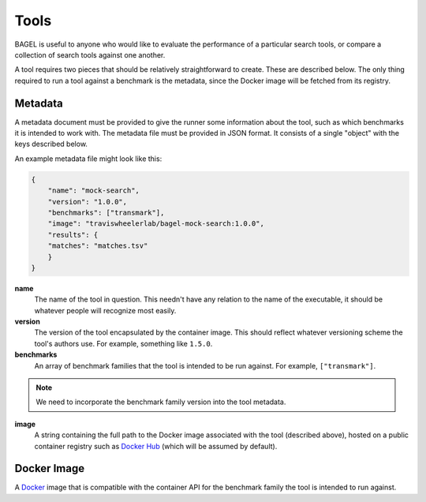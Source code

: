 .. _tools:

Tools
=====

BAGEL is useful to anyone who would like to evaluate the performance of a
particular search tools, or compare a collection of search tools against one
another.

A tool requires two pieces that should be relatively straightforward to create.
These are described below. The only thing required to run a tool against a
benchmark is the metadata, since the Docker image will be fetched from its
registry.

Metadata
--------

A metadata document must be provided to give the runner some information about
the tool, such as which benchmarks it is intended to work with. The metadata
file must be provided in JSON format. It consists of a single "object" with the
keys described below.

An example metadata file might look like this:

.. code-block:: json

   {
       "name": "mock-search",
       "version": "1.0.0",
       "benchmarks": ["transmark"],
       "image": "traviswheelerlab/bagel-mock-search:1.0.0",
       "results": {
       "matches": "matches.tsv"
       }
   }

**name**
    The name of the tool in question. This needn't have any relation to the name
    of the executable, it should be whatever people will recognize most easily.

**version**
    The version of the tool encapsulated by the container image. This should
    reflect whatever versioning scheme the tool's authors use. For example,
    something like ``1.5.0``.

**benchmarks**
    An array of benchmark families that the tool is intended to be run against.
    For example, ``["transmark"]``.

.. NOTE::
   We need to incorporate the benchmark family version into the tool metadata.

**image**
    A string containing the full path to the Docker image associated with the
    tool (described above), hosted on a public container registry such as
    `Docker Hub <https://dockerhub.com>`_ (which will be assumed by default).

Docker Image
------------

A `Docker <https://docker.com>`_ image that is compatible with the container API
for the benchmark family the tool is intended to run against.

